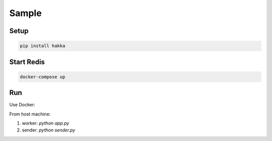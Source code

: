 Sample
======


Setup
-----

.. code-block:: bash

    pip install hakka



Start Redis
-----------

.. code-block:: bash

    docker-compose up

Run
---

Use Docker:

.. code-block:: bash



From host machine:

1. worker: `python app.py`
2. sender: `python sender.py`
